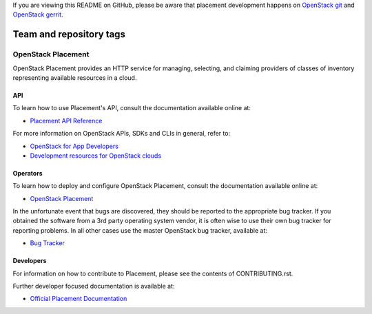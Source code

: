 If you are viewing this README on GitHub, please be aware that placement
development happens on `OpenStack git
<https://git.openstack.org/cgit/openstack/placement/>`_ and `OpenStack
gerrit <https://review.openstack.org>`_.

========================
Team and repository tags
========================

.. image:: https://governance.openstack.org/tc/badges/placement.svg
    :target: https://governance.openstack.org/tc/reference/tags/index.html

OpenStack Placement
===================

OpenStack Placement provides an HTTP service for managing, selecting,
and claiming providers of classes of inventory representing available
resources in a cloud.

API
---

To learn how to use Placement's API, consult the documentation available
online at:

- `Placement API Reference <https://developer.openstack.org/api-ref/placement/>`__

For more information on OpenStack APIs, SDKs and CLIs in general, refer to:

- `OpenStack for App Developers <https://www.openstack.org/appdev/>`__
- `Development resources for OpenStack clouds
  <https://developer.openstack.org/>`__

Operators
---------

To learn how to deploy and configure OpenStack Placement, consult the
documentation available online at:

- `OpenStack Placement <https://docs.openstack.org/placement/>`__

In the unfortunate event that bugs are discovered, they should be reported to
the appropriate bug tracker. If you obtained the software from a 3rd party
operating system vendor, it is often wise to use their own bug tracker for
reporting problems. In all other cases use the master OpenStack bug tracker,
available at:

- `Bug Tracker <https://storyboard.openstack.org/#!/project/openstack/placement>`__

Developers
----------

For information on how to contribute to Placement, please see the contents of
CONTRIBUTING.rst.

Further developer focused documentation is available at:

- `Official Placement Documentation <https://docs.openstack.org/placement/>`__
